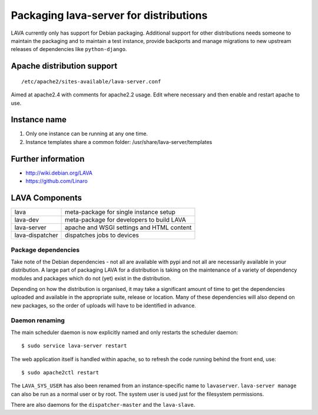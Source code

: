 .. index:: packaging for distributions, packaging

.. _packaging_distribution:

Packaging lava-server for distributions
***************************************

LAVA currently only has support for Debian packaging. Additional support for
other distributions needs someone to maintain the packaging and to maintain a
test instance, provide backports and manage migrations to new upstream releases
of dependencies like ``python-django``.

.. seealso :ref:`setting_up_pipeline_instance`.

Apache distribution support
###########################

::

 /etc/apache2/sites-available/lava-server.conf

Aimed at apache2.4 with comments for apache2.2 usage. Edit where necessary and
then enable and restart apache to use.

.. _admin_helpers:

Instance name
#############

#. Only one instance can be running at any one time.
#. Instance templates share a common folder: /usr/share/lava-server/templates

Further information
###################

* http://wiki.debian.org/LAVA
* https://github.com/Linaro

.. _packaging_components:

LAVA Components
###############

=============== =========================================
lava            meta-package for single instance setup
lava-dev        meta-package for developers to build LAVA
lava-server     apache and WSGI settings and HTML content
lava-dispatcher dispatches jobs to devices
=============== =========================================

Package dependencies
====================

Take note of the Debian dependencies - not all are available with pypi and not
all are necessarily available in your distribution. A large part of packaging
LAVA for a distribution is taking on the maintenance of a variety of dependency
modules and packages which do not (yet) exist in the distribution.

Depending on how the distribution is organised, it may take a significant
amount of time to get the dependencies uploaded and available in the
appropriate suite, release or location. Many of these dependencies will also
depend on new packages, so the order of uploads will have to be identified in
advance.

.. _packaging_daemon_renaming:

Daemon renaming
===============

The main scheduler daemon is now explicitly named and only restarts the
scheduler daemon::

 $ sudo service lava-server restart

The web application itself is handled within apache, so to refresh the code
running behind the front end, use::

 $ sudo apache2ctl restart

The ``LAVA_SYS_USER`` has also been renamed from an instance-specific name to
``lavaserver``. ``lava-server manage`` can also be run as a normal user or by
root. The system user is used just for the filesystem permissions.

There are also daemons for the ``dispatcher-master`` and the ``lava-slave``.
